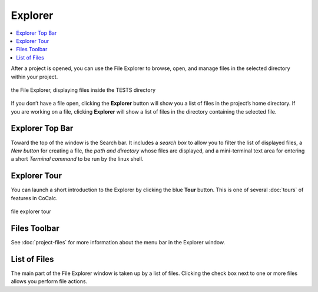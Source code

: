 .. index:: File Explorer
.. index:: Explorer




=============================
Explorer
=============================

.. contents::
   :local:
   :depth: 1

After a project is opened, you can use the File Explorer to browse, open, and manage files in the selected directory within your project.


.. figure:: img/explorer-c.png
    :width: 100%
    :align: center
    :alt: the file explorer

    the File Explorer, displaying files inside the TESTS directory


If you don’t have a file open, clicking the **Explorer** button will show you a list of files in the project’s home directory. If you are working on a file, clicking **Explorer** will show a list of files in the directory containing the selected file.

######################
Explorer Top Bar
######################

Toward the top of the window is the Search bar. It includes a *search box* to allow you to filter the list of displayed files, a *New button* for creating a file, the *path and directory* whose files are displayed, and a mini-terminal text area for entering a short *Terminal command* to be run by the linux shell.

.. _explorer-tour:

######################
Explorer Tour
######################

You can launch a short introduction to the Explorer by clicking the blue **Tour** button. This is one of several :doc:`tours` of features in CoCalc.

.. figure:: img/explorer-tour2.png
    :width: 100%
    :align: center
    :alt: the file explorer

    file explorer tour


######################
Files Toolbar
######################

See :doc:`project-files` for more information about the menu bar in the Explorer window.

######################
List of Files
######################

The main part of the File Explorer window is taken up by a list of files. Clicking the check box next to one or more files allows you perform file actions.
